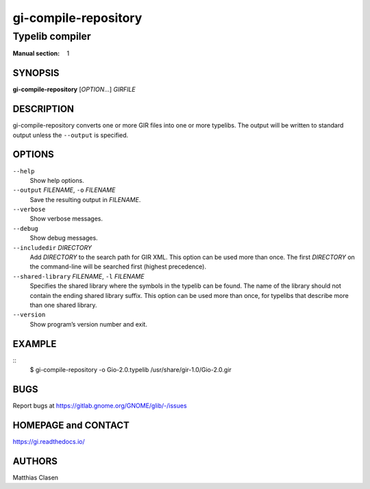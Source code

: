 .. _gi-compile-repository(1):
.. meta::
   :copyright: Copyright 2010 Johan Dahlin
   :copyright: Copyright 2015 Ben Boeckel
   :copyright: Copyright 2013, 2015 Dieter Verfaillie
   :copyright: Copyright 2018 Emmanuele Bassi
   :copyright: Copyright 2018 Tomasz Miąsko
   :copyright: Copyright 2018 Christoph Reiter
   :copyright: Copyright 2020 Jan Tojnar
   :copyright: Copyright 2024 Collabora Ltd.
   :license: LGPL-2.1-or-later
..
   This has to be duplicated from above to make it machine-readable by `reuse`:
   SPDX-FileCopyrightText: 2010 Johan Dahlin
   SPDX-FileCopyrightText: 2015 Ben Boeckel
   SPDX-FileCopyrightText: 2013, 2015 Dieter Verfaillie
   SPDX-FileCopyrightText: 2018 Emmanuele Bassi
   SPDX-FileCopyrightText: 2018 Tomasz Miąsko
   SPDX-FileCopyrightText: 2018 Christoph Reiter
   SPDX-FileCopyrightText: 2020 Jan Tojnar
   SPDX-FileCopyrightText: 2024 Collabora Ltd.
   SPDX-License-Identifier: LGPL-2.1-or-later

=====================
gi-compile-repository
=====================

----------------
Typelib compiler
----------------

:Manual section: 1


SYNOPSIS
========

**gi-compile-repository** [*OPTION*…] *GIRFILE*


DESCRIPTION
===========

gi-compile-repository converts one or more GIR files into one or more typelibs.
The output will be written to standard output unless the ``--output`` is
specified.


OPTIONS
=======

``--help``
    Show help options.

``--output`` *FILENAME*, ``-o`` *FILENAME*
    Save the resulting output in *FILENAME*.

``--verbose``
    Show verbose messages.

``--debug``
    Show debug messages.

``--includedir`` *DIRECTORY*
    Add *DIRECTORY* to the search path for GIR XML.
    This option can be used more than once.
    The first *DIRECTORY* on the command-line will be searched first
    (highest precedence).

``--shared-library`` *FILENAME*, ``-l`` *FILENAME*
    Specifies the shared library where the symbols in the typelib can be
    found. The name of the library should not contain the ending shared
    library suffix.
    This option can be used more than once, for typelibs that describe
    more than one shared library.

``--version``
    Show program’s version number and exit.


EXAMPLE
=======

::
    $ gi-compile-repository -o Gio-2.0.typelib /usr/share/gir-1.0/Gio-2.0.gir


BUGS
====

Report bugs at https://gitlab.gnome.org/GNOME/glib/-/issues


HOMEPAGE and CONTACT
====================

https://gi.readthedocs.io/


AUTHORS
=======

Matthias Clasen
